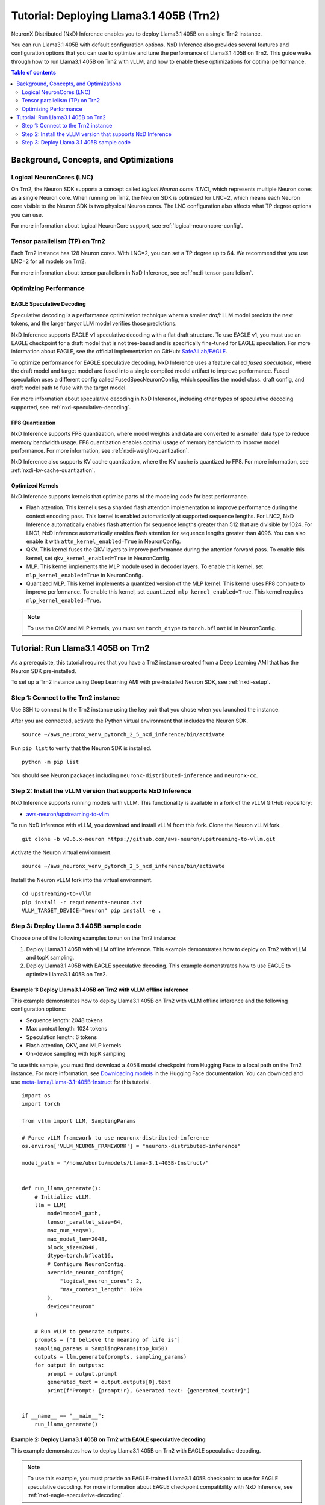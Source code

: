 .. _nxdi-trn2-llama3.1-405b-tutorial:

Tutorial: Deploying Llama3.1 405B (Trn2)
========================================

NeuronX Distributed (NxD) Inference enables you to deploy Llama3.1 405B on
a single Trn2 instance.

You can run Llama3.1 405B with default configuration options. NxD
Inference also provides several features and configuration options that
you can use to optimize and tune the performance of Llama3.1 405B on
Trn2. This guide walks through how to run Llama3.1 405B on Trn2 with
vLLM, and how to enable these optimizations for optimal performance.

.. contents:: Table of contents
   :local:
   :depth: 2

Background, Concepts, and Optimizations
---------------------------------------

Logical NeuronCores (LNC)
~~~~~~~~~~~~~~~~~~~~~~~~~

On Trn2, the Neuron SDK supports a concept called *logical Neuron cores
(LNC)*, which represents multiple Neuron cores as a single Neuron core.
When running on Trn2, the Neuron SDK is optimized for LNC=2, which means
each Neuron core visible to the Neuron SDK is two physical Neuron cores.
The LNC configuration also affects what TP degree options you can use.

For more information about logical NeuronCore support, see
:ref:`logical-neuroncore-config`.

Tensor parallelism (TP) on Trn2
~~~~~~~~~~~~~~~~~~~~~~~~~~~~~~~

Each Trn2 instance has 128 Neuron cores. With LNC=2, you can set a TP
degree up to 64. We recommend that you use LNC=2 for all models on Trn2.

For more information about tensor parallelism in NxD Inference, see
:ref:`nxdi-tensor-parallelism`.

Optimizing Performance
~~~~~~~~~~~~~~~~~~~~~~

EAGLE Speculative Decoding
^^^^^^^^^^^^^^^^^^^^^^^^^^

Speculative decoding is a performance optimization technique where a
smaller *draft* LLM model predicts the next tokens, and the larger *target*
LLM model verifies those predictions.

NxD Inference supports EAGLE v1 speculative decoding with a
flat draft structure. To use EAGLE v1, you must use an EAGLE checkpoint for a draft model 
that is not tree-based and is specifically fine-tuned for EAGLE speculation. For more
information about EAGLE, see the official implementation on GitHub: `SafeAILab/EAGLE <https://github.com/SafeAILab/EAGLE>`__.

To optimize performance for EAGLE speculative decoding, NxD Inference uses
a feature called *fused speculation*, where the
draft model and target model are fused into a single compiled model artifact
to improve performance. Fused speculation uses a different config called
FusedSpecNeuronConfig, which specifies the model class. draft config,
and draft model path to fuse with the target model.

For more information about speculative decoding in NxD Inference, including
other types of speculative decoding supported, see :ref:`nxd-speculative-decoding`.

FP8 Quantization
^^^^^^^^^^^^^^^^

NxD Inference supports FP8 quantization, where model weights and data
are converted to a smaller data type to reduce memory bandwidth usage.
FP8 quantization enables optimal usage of memory bandwidth to improve
model performance. For more information, see :ref:`nxdi-weight-quantization`.

NxD Inference also supports KV cache quantization, where the KV cache is
quantized to FP8. For more information, see :ref:`nxdi-kv-cache-quantization`.

Optimized Kernels
^^^^^^^^^^^^^^^^^

NxD Inference supports kernels that optimize parts of the modeling code
for best performance.

- Flash attention. This kernel uses a sharded flash attention
  implementation to improve performance during the context encoding
  pass. This kernel is enabled automatically at supported sequence
  lengths. For LNC2, NxD Inference automatically enables flash attention for sequence lengths greater than
  512 that are divisible by 1024. For LNC1, NxD Inference automatically enables flash attention
  for sequence lengths greater than 4096. You can also enable it with ``attn_kernel_enabled=True`` in
  NeuronConfig.
- QKV. This kernel fuses the QKV layers to improve performance during
  the attention forward pass. To enable this kernel, set
  ``qkv_kernel_enabled=True`` in NeuronConfig.
- MLP. This kernel implements the MLP module used in decoder layers. To
  enable this kernel, set ``mlp_kernel_enabled=True`` in NeuronConfig.
- Quantized MLP. This kernel implements a quantized version of the MLP
  kernel. This kernel uses FP8 compute to improve performance. To enable
  this kernel, set ``quantized_mlp_kernel_enabled=True``. This kernel requires
  ``mlp_kernel_enabled=True``.

.. note::
   To use the QKV and MLP kernels, you must set ``torch_dtype`` to ``torch.bfloat16``
   in NeuronConfig.

.. _nxdi-trn2-llama3.1-405b-running:

Tutorial: Run Llama3.1 405B on Trn2
-----------------------------------

As a prerequisite, this tutorial requires that you have a Trn2 instance
created from a Deep Learning AMI that has the Neuron SDK pre-installed.

To set up a Trn2 instance using Deep Learning AMI with pre-installed Neuron SDK,
see :ref:`nxdi-setup`.

Step 1: Connect to the Trn2 instance
~~~~~~~~~~~~~~~~~~~~~~~~~~~~~~~~~~~~

Use SSH to connect to the Trn2 instance using the key pair that you
chose when you launched the instance.

After you are connected, activate the Python virtual environment that
includes the Neuron SDK.

::

   source ~/aws_neuronx_venv_pytorch_2_5_nxd_inference/bin/activate

Run ``pip list`` to verify that the Neuron SDK is installed.

::

   python -m pip list

You should see Neuron packages including
``neuronx-distributed-inference`` and ``neuronx-cc``.

Step 2: Install the vLLM version that supports NxD Inference
~~~~~~~~~~~~~~~~~~~~~~~~~~~~~~~~~~~~~~~~~~~~~~~~~~~~~~~~~~~~

NxD Inference supports running models with vLLM. This functionality is
available in a fork of the vLLM GitHub repository:

- `aws-neuron/upstreaming-to-vllm <https://github.com/aws-neuron/upstreaming-to-vllm/tree/v0.6.x-neuron>`__

To run NxD Inference with vLLM, you download and install vLLM from this
fork. Clone the Neuron vLLM fork.

::
   
    git clone -b v0.6.x-neuron https://github.com/aws-neuron/upstreaming-to-vllm.git


Activate the Neuron virtual environment.

::
    
    source ~/aws_neuronx_venv_pytorch_2_5_nxd_inference/bin/activate


Install the Neuron vLLM fork into the virtual environment.

::
    
    cd upstreaming-to-vllm
    pip install -r requirements-neuron.txt
    VLLM_TARGET_DEVICE="neuron" pip install -e .


Step 3: Deploy Llama 3.1 405B sample code
~~~~~~~~~~~~~~~~~~~~~~~~~~~~~~~~~~~~~~~~~

Choose one of the following examples to run on the Trn2 instance:

1. Deploy Llama3.1 405B with vLLM offline inference. This example demonstrates
   how to deploy on Trn2 with vLLM and topK sampling.

2. Deploy Llama3.1 405B with EAGLE speculative decoding. This example
   demonstrates how to use EAGLE to optimize Llama3.1 405B on Trn2.

Example 1: Deploy Llama3.1 405B on Trn2 with vLLM offline inference
^^^^^^^^^^^^^^^^^^^^^^^^^^^^^^^^^^^^^^^^^^^^^^^^^^^^^^^^^^^^^^^^^^^

This example demonstrates how to deploy Llama3.1 405B on Trn2 with vLLM
offline inference and the following configuration options:

- Sequence length: 2048 tokens
- Max context length: 1024 tokens
- Speculation length: 6 tokens
- Flash attention, QKV, and MLP kernels
- On-device sampling with topK sampling

To use this sample, you must first download a 405B model checkpoint from Hugging Face
to a local path on the Trn2 instance. For more information, see
`Downloading models <https://huggingface.co/docs/hub/en/models-downloading>`__
in the Hugging Face documentation. You can download and use `meta-llama/Llama-3.1-405B-Instruct <https://huggingface.co/meta-llama/Llama-3.1-405B-Instruct>`__
for this tutorial.

::

   import os
   import torch
   
   from vllm import LLM, SamplingParams
   
   # Force vLLM framework to use neuronx-distributed-inference
   os.environ['VLLM_NEURON_FRAMEWORK'] = "neuronx-distributed-inference"
   
   model_path = "/home/ubuntu/models/Llama-3.1-405B-Instruct/"
   
   
   def run_llama_generate():
       # Initialize vLLM.
       llm = LLM(
           model=model_path,
           tensor_parallel_size=64,
           max_num_seqs=1,
           max_model_len=2048,
           block_size=2048,
           dtype=torch.bfloat16,
           # Configure NeuronConfig.
           override_neuron_config={
               "logical_neuron_cores": 2,
               "max_context_length": 1024
           },
           device="neuron"
       )
   
       # Run vLLM to generate outputs.
       prompts = ["I believe the meaning of life is"]
       sampling_params = SamplingParams(top_k=50)
       outputs = llm.generate(prompts, sampling_params)
       for output in outputs:
           prompt = output.prompt
           generated_text = output.outputs[0].text
           print(f"Prompt: {prompt!r}, Generated text: {generated_text!r}")
   
   
   if __name__ == "__main__":
       run_llama_generate()

Example 2: Deploy Llama3.1 405B on Trn2 with EAGLE speculative decoding
^^^^^^^^^^^^^^^^^^^^^^^^^^^^^^^^^^^^^^^^^^^^^^^^^^^^^^^^^^^^^^^^^^^^^^^

This example demonstrates how to deploy Llama3.1 405B on Trn2 with EAGLE
speculative decoding.

.. note::
   To use this example, you must provide an EAGLE-trained Llama3.1 405B
   checkpoint to use for EAGLE speculative decoding. For more information
   about EAGLE checkpoint compatibility with NxD Inference, see :ref:`nxd-eagle-speculative-decoding`.

This example uses the following configuration options:

- Sequence length: 2048 tokens
- Max context length: 1024 tokens
- Speculation length: 6 tokens
- Flash attention, QKV, and MLP kernels
- On-device sampling with greedy sampling
- Sequence parallelism enabled
- Auto-bucketing enabled, which automatically selects buckets to use.
  For more information about bucketing and how to customize the buckets used,
  see :ref:`nxdi-bucketing`.

::

   import copy
   import os
   import torch
   
   from transformers import AutoTokenizer, GenerationConfig
   
   from neuronx_distributed_inference.models.config import FusedSpecNeuronConfig, NeuronConfig, OnDeviceSamplingConfig
   from neuronx_distributed_inference.models.llama.modeling_llama import LlamaInferenceConfig, NeuronLlamaForCausalLM
   from neuronx_distributed_inference.utils.hf_adapter import HuggingFaceGenerationAdapter, load_pretrained_config
   
   model_path = "/home/ubuntu/models/llama-3.1-405b-Instruct/"
   draft_model_path = "/home/ubuntu/models/EAGLE-llama-3-405b/"
   compiled_model_path = "/home/ubuntu/neuron_models/llama-3-405b-instruct-EAGLE/"
   
   # Set environment variables for Trn2.
   os.environ["XLA_DENSE_GATHER_FACTOR"] = "0"
   os.environ["NEURON_RT_EXEC_TIMEOUT"] = "600"
   
   def run_llama_generate():
       top_k = 1
   
       # Initialize tokenizer.
       tokenizer = AutoTokenizer.from_pretrained(model_path, padding_side="right")
       tokenizer.pad_token = tokenizer.eos_token
   
       # Initialize target model config.
       neuron_config = NeuronConfig(
           torch_dtype=torch.bfloat16,
           tp_degree=64,
           logical_neuron_cores=2,
           batch_size=1,
           max_context_length=1024,
           seq_len=2048,
           on_device_sampling_config=OnDeviceSamplingConfig(
               dynamic=False,
               do_sample=False,
               top_k=top_k
           ),
           enable_eagle_speculation=True,
           enable_fused_speculation=True,
           speculation_length=6,
           trace_tokengen_model=False,
           enable_bucketing=True,
           fused_qkv=True,
           sequence_parallel_enabled=True,
           attn_kernel_enabled=True,
           qkv_kernel_enabled=True,
           mlp_kernel_enabled=True,
           cc_pipeline_tiling_factor=1,
       )
       config = LlamaInferenceConfig(
           neuron_config,
           load_config=load_pretrained_config(model_path),
       )
   
       # Initialize draft model config.
       draft_neuron_config = copy.deepcopy(neuron_config)
       draft_neuron_config.trace_tokengen_model = True
       draft_neuron_config.enable_fused_speculation = False
       draft_neuron_config.is_eagle_draft = True
       draft_neuron_config.sequence_parallel_enabled = False
       draft_config = LlamaInferenceConfig(
           draft_neuron_config,
           load_config=load_pretrained_config(draft_model_path)
       )
   
       # Initialize fused speculation config.
       fused_spec_config = FusedSpecNeuronConfig(
           NeuronLlamaForCausalLM._model_cls,
           draft_config=draft_config,
           draft_model_path=draft_model_path,
       )
       config.fused_spec_config = fused_spec_config
           
       # Compile and save model.
       print("\nCompiling and saving model...")
       model = NeuronLlamaForCausalLM(model_path, config)
       model.compile(compiled_model_path)
       tokenizer.save_pretrained(compiled_model_path)
   
       # Load from compiled checkpoint.
       print("\nLoading model from compiled checkpoint...")
       model = NeuronLlamaForCausalLM(compiled_model_path)
       model.load(compiled_model_path)
       tokenizer = AutoTokenizer.from_pretrained(compiled_model_path)
   
       # Initialize generation config.
       generation_config = GenerationConfig.from_pretrained(model_path)
       generation_config_kwargs = {
           "do_sample": True,
           "top_k": top_k,
           "pad_token_id": 0,
           "prompt_lookup_num_tokens": neuron_config.speculation_length,
       }
       generation_config.update(**generation_config_kwargs)
   
       # Generate outputs.
       print("\nGenerating outputs...")
       prompts = ["I believe the meaning of life is"]
       print(f"Prompts: {prompts}")
       inputs = tokenizer(prompts, padding=True, return_tensors="pt")
       generation_model = HuggingFaceGenerationAdapter(model)
       outputs = generation_model.generate(
           inputs.input_ids,
           generation_config=generation_config,
           attention_mask=inputs.attention_mask,
           max_length=model.config.neuron_config.max_length,
       )
       output_tokens = tokenizer.batch_decode(outputs, skip_special_tokens=True, clean_up_tokenization_spaces=False)
       print("Generated outputs:")
       for i, output_token in enumerate(output_tokens):
           print(f"Output {i}: {output_token}")
   
   
   if __name__ == "__main__":
       run_llama_generate()